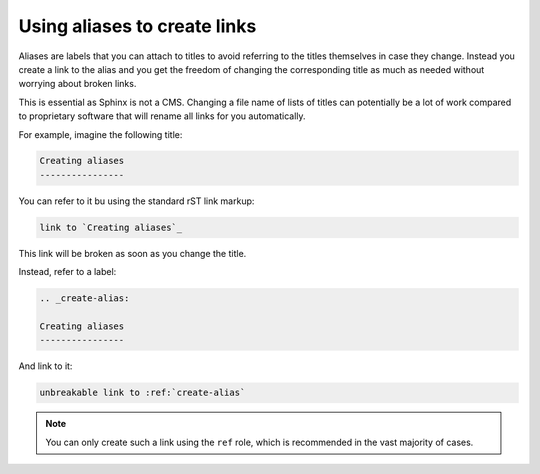 Using aliases to create links
-----------------------------

Aliases are labels that you can attach to titles to avoid referring to the titles themselves
in case they change. Instead you create a link to the alias and you get the freedom of changing the corresponding title
as much as needed without worrying about broken links.

This is essential as Sphinx is not a CMS. Changing a file name of lists of titles can potentially be a lot of work compared to proprietary software
that will rename all links for you automatically.

For example, imagine the following title:

.. code-block:: rst

   Creating aliases
   ----------------


You can refer to it bu using the standard rST link markup:

.. code-block:: rst

   link to `Creating aliases`_

This link will be broken as soon as you change the title.

Instead, refer to a label:

.. code-block:: rst

   .. _create-alias:

   Creating aliases
   ----------------

And link to it:

.. code-block:: rst

   unbreakable link to :ref:`create-alias`

.. note:: You can only create such a link using the ``ref`` role, which is recommended in the vast majority of cases.
